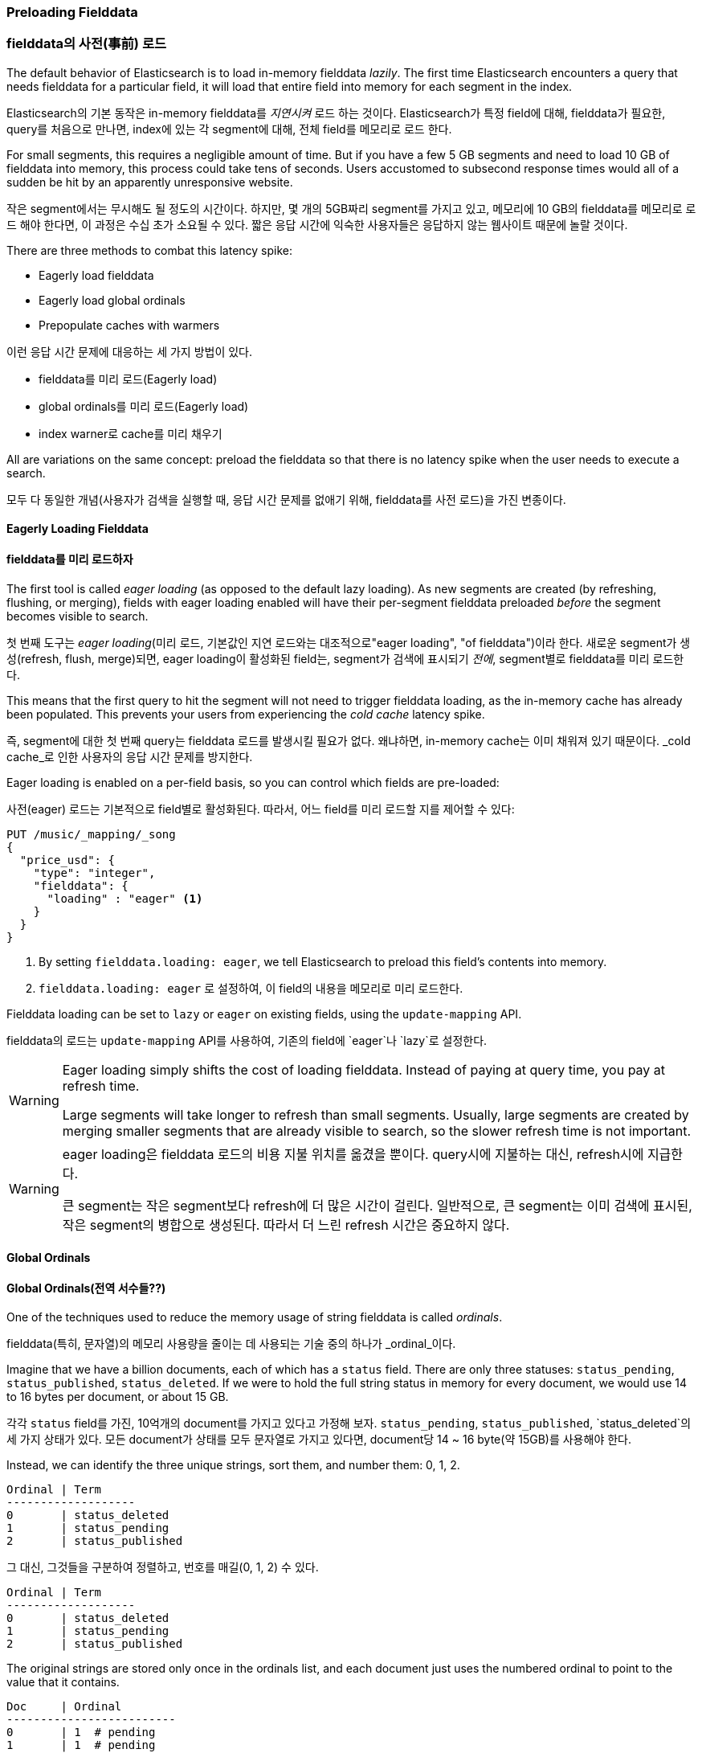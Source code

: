 [[preload-fielddata]]
=== Preloading Fielddata

=== fielddata의 사전(事前) 로드

The default behavior of Elasticsearch is to ((("fielddata", "pre-loading")))load in-memory fielddata _lazily_.
The first time Elasticsearch encounters a query that needs fielddata for a
particular field, it will load that entire field into memory for each segment
in the index.

Elasticsearch의 기본 동작은((("fielddata", "pre-loading"))) in-memory fielddata를 _지연시켜_ 로드 하는 것이다. 
Elasticsearch가 특정 field에 대해, fielddata가 필요한, query를 처음으로 만나면, 
index에 있는 각 segment에 대해, 전체 field를 메모리로 로드 한다.

For small segments, this requires a negligible amount of time.  But if you
have a few 5 GB segments and need to load 10 GB of fielddata into memory, this
process could take tens of seconds.  Users accustomed to subsecond response
times would all of a sudden be hit by an apparently unresponsive website.

작은 segment에서는 무시해도 될 정도의 시간이다. 하지만, 몇 개의 5GB짜리 segment를 가지고 있고, 메모리에 10 GB의 fielddata를 메모리로 로드 해야 한다면, 
이 과정은 수십 초가 소요될 수 있다. 짧은 응답 시간에 익숙한 사용자들은 응답하지 않는 웹사이트 때문에 놀랄 것이다.

There are three methods to combat this latency spike:

- Eagerly load fielddata
- Eagerly load global ordinals
- Prepopulate caches with warmers

이런 응답 시간 문제에 대응하는 세 가지 방법이 있다.

- fielddata를 미리 로드(Eagerly load)
- global ordinals를 미리 로드(Eagerly load)
- index warner로 cache를 미리 채우기

All are variations on the same concept: preload the fielddata so that there is 
no latency spike when the user needs to execute a search.

모두 다 동일한 개념(사용자가 검색을 실행할 때, 응답 시간 문제를 없애기 위해, fielddata를 사전 로드)을 가진 변종이다.

[[eager-fielddata]]
==== Eagerly Loading Fielddata

==== fielddata를 미리 로드하자

The first tool is called _eager loading_ (as opposed ((("eager loading", "of fielddata")))to the default lazy
loading). As new segments are created (by refreshing, flushing, or merging),
fields with eager loading enabled will have their per-segment fielddata
preloaded _before_ the segment becomes visible to search.

첫 번째 도구는 _eager loading_(미리 로드, 기본값인 지연 로드와는 대조적으로(("eager loading", "of fielddata")))이라 한다. 
새로운 segment가 생성(refresh, flush, merge)되면, eager loading이 활성화된 field는, segment가 검색에 표시되기 _전에_, segment별로 fielddata를 미리 로드한다.

This means that the first query to hit the segment will not need to trigger
fielddata loading, as the in-memory cache has already been populated. This
prevents your users from experiencing the _cold cache_ latency spike.

즉, segment에 대한 첫 번째 query는 fielddata 로드를 발생시킬 필요가 없다. 왜냐하면, in-memory cache는 이미 채워져 있기 때문이다. 
_cold cache_로 인한 사용자의 응답 시간 문제를 방지한다.

Eager loading is enabled on a per-field basis, so you can control which fields
are pre-loaded:

사전(eager) 로드는 기본적으로 field별로 활성화된다. 따라서, 어느 field를 미리 로드할 지를 제어할 수 있다:

[source,js]
----
PUT /music/_mapping/_song
{
  "price_usd": {
    "type": "integer",
    "fielddata": {
      "loading" : "eager" <1>
    }
  }
}
----
<1> By setting `fielddata.loading: eager`, we tell Elasticsearch to preload
this field's contents into memory.

<1> `fielddata.loading: eager` 로 설정하여, 이 field의 내용을 메모리로 미리 로드한다.

Fielddata loading can be set to `lazy` or `eager` on existing fields, using
the `update-mapping` API.

fielddata의 로드는 `update-mapping` API를 사용하여, 기존의 field에 `eager`나 `lazy`로 설정한다. 

[WARNING]
====

Eager loading simply shifts the cost of loading fielddata.  Instead of paying
at query time, you pay at refresh time.

Large segments will take longer to refresh than small segments.  Usually,
large segments are created by merging smaller segments that are already
visible to search, so the slower refresh time is not important.

====

[WARNING]
====

eager loading은 fielddata 로드의 비용 지불 위치를 옮겼을 뿐이다. 
query시에 지불하는 대신, refresh시에 지급한다.

큰 segment는 작은 segment보다 refresh에 더 많은 시간이 걸린다. 
일반적으로, 큰 segment는 이미 검색에 표시된, 작은 segment의 병합으로 생성된다. 
따라서 더 느린 refresh 시간은 중요하지 않다.

====

[[global-ordinals]]
==== Global Ordinals

==== Global Ordinals(전역 서수들??)

One of the techniques used to reduce the memory usage of string
fielddata is ((("ordinals")))called _ordinals_.

fielddata(특히, 문자열)의 메모리 사용량을 줄이는 데 사용되는 기술 중의 하나가 ((("ordinals")))_ordinal_이다.

Imagine that we have a billion documents, each of which has a `status` field.
There are only three statuses: `status_pending`, `status_published`,
`status_deleted`. If we were to hold the full string status in memory for
every document, we would use 14 to 16 bytes per document, or about 15 GB.

각각 `status` field를 가진, 10억개의 document를 가지고 있다고 가정해 보자. 
`status_pending`, `status_published`, `status_deleted`의 세 가지 상태가 있다. 
모든 document가 상태를 모두 문자열로 가지고 있다면, document당 14 ~ 16 byte(약 15GB)를 사용해야 한다.

Instead, we can identify the three unique strings, sort them, and number them: 0, 1, 2.

    Ordinal | Term
    -------------------
    0       | status_deleted
    1       | status_pending
    2       | status_published
	
그 대신, 그것들을 구분하여 정렬하고, 번호를 매길(0, 1, 2) 수 있다. 

    Ordinal | Term
    -------------------
    0       | status_deleted
    1       | status_pending
    2       | status_published	

The original strings are stored only once in the ordinals list, and each
document just uses the numbered ordinal to point to the value that it
contains.

    Doc     | Ordinal
    -------------------------
    0       | 1  # pending
    1       | 1  # pending
    2       | 2  # published
    3       | 0  # deleted

ordinal 문자열은 ordinal 목록에 단 한번 저장된다. 
그리고, 각 document는 그것을 포함한 값을 가리키는 번호가 매겨진 ordinal를 사용할 뿐이다.

	Doc     | Ordinal
    -------------------------
    0       | 1  # pending
    1       | 1  # pending
    2       | 2  # published
    3       | 0  # deleted
	
This reduces memory usage from 15 GB to less than 1 GB!

이것은 메모리 사용량을 15GB에서 1GB이하로 줄인다!

But there is a problem. Remember that fielddata caches are _per segment_.  If
one segment contains only two statuses&#x2014;`status_deleted` and
`status_published`&#x2014;then the resulting ordinals (0 and 1) will not be the
same as the ordinals for a segment that contains all three statuses.

그러나, 문제가 있다. fielddata cache는 _segment별_로 존재한다. 
어떤 segment가 두 가지 상태&#x2014;(`status_deleted` 와 `status_published`)만을 가지고 있다면, 
결과가 되는 ordinals(0, 1)은 세 가지 상태 모두를 가지는 segment에 대한 ordinals와 동일하지 않을 것이다.

If we try to run a `terms` aggregation on the `status` field, we need to
aggregate on the actual string values, which means that we need to identify
the same values across all segments.  A naive way of doing this would be to
run the aggregation on each segment, return the string values from each
segment, and then reduce them into an overall result.  While this would work,
it would be slow and CPU intensive.

`status` field에 `terms` 집계를 실행하려면, 실제 문자열 값을 집계해야 한다. 
즉, 모든 segment에서 동일한 값을 확인해야 한다. 이렇게 하는 단순한 방식은 각 segment에서 집계를 실행하고, 
각 segment에서 문자열 값을 반환하고, 그 다음에 그들을 전체 결과로 축소하는 것이다. 
이렇게 하면, CPU를 많이 사용하여 느려질 것이다.

Instead, we use a structure called _global ordinals_. ((("global ordinals"))) Global ordinals are a
small in-memory data structure built on top of fielddata.  Unique values are
identified _across all segments_ and stored in an ordinals list like the one
we have already described.

이를 대신하여, _global ordinal_라는 구조를 사용한다.((("global ordinals"))) 
global ordinal는 fielddata 위에 구축된, 작은 메모리 데이터 구조이다. 
유일한 값은 _모든 segment_에서 확인되어, 이미 언급한 것처럼 ordinals 목록에 저장된다.

Now, our `terms` aggregation can just aggregate on the global ordinals, and
the conversion from ordinal to actual string value happens only once at the
end of the aggregation. This increases performance of aggregations (and
sorting) by a factor of three or four.

이제, `단어` 집계는 global ordinal에서 집계할 수 있다. 
ordinal을 실제 문자열 값으로 바꾸는 변환은 집계의 마지막에 한번만 일어난다. 
이것은 3~4 가지 요소로 인하여, 집계와 정렬의 성능을 증가시킨다.

===== Building global ordinals

===== global ordinals의 구축

Of course, nothing in life is free. ((("global ordinals", "building"))) Global ordinals cross all segments in an
index, so if a new segment is added or an old segment is deleted, the global
ordinals need to be rebuilt.  Rebuilding requires reading every unique term in
every segment.  The higher the cardinality--the more unique terms that exist--the longer this process takes.

물론, 공짜는 없다.((("global ordinals", "building"))) global ordinal는 index의 모든 segment에 대한 것이다. 
따라서, 새로운 segment가 생성되거나 오래된 segment가 삭제되면, global ordinal는 다시 구축되어야 한다. 
다시 구축하려면, 모든 segment에서 유일한 단어 모두를 읽어야 한다. 
cardinality가 높을수록(유일한 단어가 많을수록), 이 과정이 더 오래 걸린다.

Global ordinals are built on top of in-memory fielddata and doc values.  In
fact, they are one of the major reasons that doc values perform as well as
they do.

global ordinal는 in-memory fielddata와 doc values 위에 구축된다. 
사실, 이것이 doc values만큼 잘 동작할 수 있는 주요한 이유중의 하나이다.

Like fielddata loading, global ordinals are built lazily, by default.  The
first request that requires fielddata to hit an index will trigger the
building of global ordinals. Depending on the cardinality of the field, this
can result in a significant latency spike for your users.  Once global
ordinals have been rebuilt, they will be reused until the segments in the index
change: after a refresh, a flush, or a merge.

fielddata 로드와 마찬가지로, global ordinal는 기본적으로, 지연되어 만들어진다. 
index에 대해 fielddata를 필요로 하는 첫 번째 요청은 global ordinal의 구축을 발생시킨다. 
field의 cardinality에 따라, 이것은 사용자에게 심각한 응답 시간 문제로 나타날 수 있다. 
global ordinal가 다시 구축되고 나면, index의 segment에 변화(refresh, flush, merge)가 있을 때까지, 재사용된다.

[[eager-global-ordinals]]
===== Eager global ordinals

===== global ordinals의 사전(事前) 구축

Individual string fields((("eager loading", "of global ordinals")))((("global ordinals", "eager"))) can be configured to prebuild global ordinals eagerly:

개별 문자열 field는((("eager loading", "of global ordinals")))((("global ordinals", "eager"))) global ordinal를 미리 구축하도록, 설정될 수 있다.

[source,js]
----
PUT /music/_mapping/_song
{
  "song_title": {mapping.
    "type": "string",
    "fielddata": {
      "loading" : "eager_global_ordinals" <1>
    }
  }
}
----
<1> Setting `eager_global_ordinals` also implies loading fielddata eagerly.

<1> `eager_global_ordinals`를 설정하여, fielddata의 사전(eager) 로드를 적용한다.

Just like the eager preloading of fielddata, eager global ordinals are built
before a new segment becomes visible to search.  

fielddata의 사전(eager) 로드와 마찬가지로, eager global ordinal는 
새로운 segment가 검색에 표시되기 전에 구축된다.

[NOTE]
=========================
Ordinals are only built and used for strings.  Numerical data (integers, geopoints,
dates, etc) doesn't need an ordinal mapping, since the value itself acts as an
intrinsic ordinal mapping.

Therefore, you can only enable eager global ordinals for string fields.
=========================

[NOTE]
=========================
ordinals는 문자열에 사용하기 위해서만 구죽해야 한다. 수치 데이터(integers, geopoints,
dates 등)는 값자체가 고유한 서수적 특징을 가지므로 ordinal mapping을 필요로 하지 않는다.

따라서 eager global ordinals은 문자열 field에서만 활성화 할 수 있다.
=========================

Doc values can also have their global ordinals built eagerly:
doc values 또한 자신의 eager global ordinal를 구축할 수 있다.

[source,js]
----
PUT /music/_mapping/_song
{
  "song_title": {
    "type":       "string",
    "doc_values": true,
    "fielddata": {
      "loading" : "eager_global_ordinals" <1>
    }
  }
}
----
<1> In this case, fielddata is not loaded into memory, but doc values are
    loaded into the filesystem cache.
	
<1> 이 경우에, fielddata는 메모리에 로드 되지 않는다. 그러나 doc values가 filesystem cache에 로드 된다.	

Unlike fielddata preloading, eager building of global ordinals can have an
impact on the _real-time_ aspect of your data.  For very high cardinality
fields, building global ordinals can delay a refresh by several seconds.  The
choice is between paying the cost on each refresh, or on the first query after
a refresh.  If you index often and query seldom, it is probably better to pay
the price at query time instead of on every refresh.

미리 로드 되는 fielddata와 달리, global ordinals의 사전(eager) 구축은 데이터의 _실시간_이라는 측면에 영향을 줄 수 있다. 
매우 높은 cardinality field의 경우, global ordinals의 구축은 refresh를 몇 초 정도 지연시킬 수 있다. 
refresh시에 매번 비용을 지불하느냐, 아니면, refresh 후에 첫 번째 query에서 비용을 지불하느냐를 선택해야 한다. 
자주 색인하고 거의 query를 하지 않는다면, 아마도 refresh할 때마다가 아닌, query시에 비용을 지불하는 것이 더 나을 것이다. 


[TIP]
====

Make your global ordinals pay for themselves. If you have very high
cardinality fields that take seconds to rebuild, increase the
`refresh_interval` so that global ordinals remain valid for longer.  This will
also reduce CPU usage, as you will need to rebuild global ordinals less often.

====

[TIP]
====

global ordinals를 아끼자. 다시 구축하는데 수초가 걸리는, 매우 높은 cardinality를 가진 field가 있다면, 
global ordinals가 더 오랫동안 유효하도록, `refresh_interval`을 증가시키자. 
이것은 global ordinals의 재 구축 횟수를 줄여, CPU 사용량을 줄인다.

====

[[index-warmers]]
==== Index Warmers

==== Index Warmers

Finally, we come to _index warmers_.  Warmers((("index warmers"))) predate eager fielddata loading
and eager global ordinals, but they still serve a purpose. An index warmer
allows you to specify a query and aggregations that should be run before a new
segment is made visible to search. The idea is to prepopulate, or _warm_,
caches so your users never see a spike in latency.

마지막으로 _index warmer_를 보자. warmer는((("index warmers"))) fielddata의 사전(eager) 로드와 사전(eager) global ordinals보다 선행하지만 여전히 유용하다. 
index warmer는 새로운 segment가 검색에 표시되기 전에, 실행될 query와 집계를 지정할 수 있다. 
이 개념은 사용자가 응답 시간 문제를 결코 보지 못하게 하기 위해, 미리 채우거나, cache를 _warm_하는 것이다.

Originally, the most important use for warmers was to make sure that fielddata
was pre-loaded, as this is usually the most costly step.  This is now better
controlled with the techniques we discussed previously.  However, warmers can
be used to prebuild filter caches, and can still be used to preload fielddata
should you so choose.

원래, warmer의 가장 중요한 사용처는 fielddata의 사전 로드를 확인하는 것이었다. 이것은 일반적으로 가장 많은 비용이 소요되는 단계이다. 
지금은, 이것이 위에서 언급한 기술로 더 잘 제어된다. 그러나, warmer는 filter cache를 미리 만드는데 사용될 수 있고, 
선택에 따라, fielddata를 미리 로드 하는데 여전히 사용할 수 있다.

Let's register a warmer and then talk about what's happening:

warmer를 등록하고, 무슨 일이 벌어지는지 살펴보자:

[source,js]
----
PUT /music/_warmer/warmer_1 <1>
{
  "query" : {
    "filtered" : {
      "filter" : {
        "bool": {
          "should": [ <2>
            { "term": { "tag": "rock"        }},
            { "term": { "tag": "hiphop"      }},
            { "term": { "tag": "electronics" }}
          ]
        }
      }
    }
  },
  "aggs" : {
    "price" : {
      "histogram" : {
        "field" : "price", <3>
        "interval" : 10
      }
    }
  }
}
----
<1> Warmers are associated with an index (`music`) and are registered using
the `_warmer` endpoint and a unique ID (`warmer_1`).
<2> The three most popular music genres have their filter caches prebuilt.
<3> The fielddata and global ordinals for the `price` field will be preloaded.

<1> warmer는 index(`music`)와 관련되어 있고, 마지막에 `_warmer`를 사용하여 등록되었다. 그리고 `warmer_1`이 고유한 ID이다.
<2> 3개의 가장 인기 있는 음악 장르는 미리 구축된 자신들의 filter cache를 가지고 있다.
<3> `price` field에 대한 fielddata와 global ordinal은 미리 로드된다.

Warmers are registered against a specific index.((("warmers", see="index warmers")))  Each warmer is given a
unique ID, because you can have multiple warmers per index.

warmer는 특정 index에 대해 등록된다.((("warmers", see="index warmers"))) 
index별로 다수의 warmer를 가질 수 있기 때문에, 각 warmer는 교유한 ID를 가진다.

Then you just specify a query, any query.  It can include queries, filters,
aggregations, sort values, scripts--literally any valid query DSL.  The
point is to register queries that are representative of the traffic that your
users will generate, so that appropriate caches can be prepopulated.

그 다음에 query(어떤 query라도)를 지정하면 된다. 
query, filter, 집계, 정렬 값 script 등의, 모든 유효한 query DSL 등을 포함할 수 있다. 
핵심은 적절한 cache가 미리 채워지도록, 사용자가 만들어내는 요청을 대표하는 query를 등록하는 것이다. 

When a new segment is created, Elasticsearch will _literally_ execute the queries
registered in your warmers.  The act of executing these queries will force
caches to be loaded.  Only after all warmers have been executed will the segment
be made visible to search.

새로운 segment가 생성되면, Elasticsearch는 warmer에 등록된 query를 _문자 그대로_ 실행한다. 
이 query를 실행하여 cache를 로드하는 것이다. 모든 query가 실행된 후에만, segment는 검색에 표시될 것이다.

[WARNING]
====
Similar to eager loading, warmers shift the cost of cold caches to refresh time.
When registering warmers, it is important to be judicious.  You _could_ add
thousands of warmers to make sure every cache is populated--but that will
drastically increase the time it takes for new segments to be made searchable.

In practice, select a handful of queries that represent the majority of your
user's queries and register those.
====

[WARNING]
====
사전(eager) 로드와 마찬가지로, warmer는 cold cache의 비용 지불의 위치를 refresh할 때로 옮긴 것이다. 
warmer를 등록할 때에는 신중해야 한다. 모든 cache가 채워지도록, 수천 개의 warmer를 등록 _할 수 있다_. 그러나, 그것은 새로운 segment를 검색이 가능하도록 만드는데 소요되는 시간을 급격히 증가시킨다.

실제 상황에서는, 사용자의 query 대부분을 대표하는 query 중 소수만을 선택해 등록한다.
====

Some administrative details (such as getting existing warmers and deleting warmers) that have been omitted from this explanation.  Refer to the http://bit.ly/1AUGwys[warmers documentation] for the rest
of the details.

이 설명에서 생략된 관리 세부 사항(현재 warmer를 얻는 방법, warmer의 삭제 방법 등)이 많이 있다. 나머지 세부 사항에 대해서는 http://bit.ly/1AUGwys[warmers 문서]를 참고하자.

